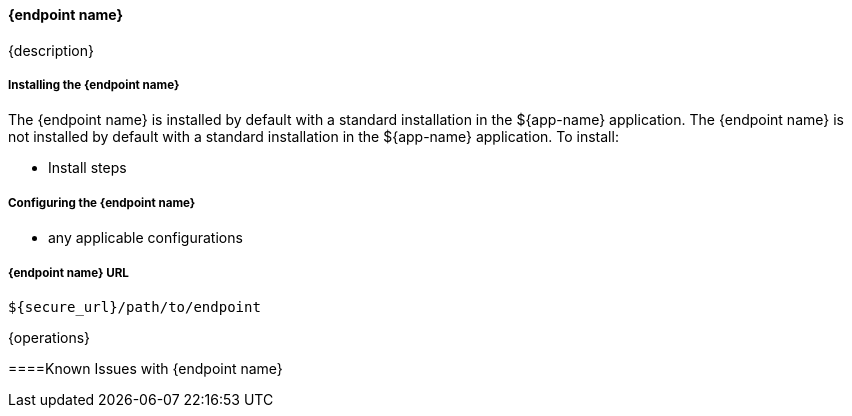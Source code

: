 
==== {endpoint name}

{description}

===== Installing the {endpoint name}

The {endpoint name} is installed by default with a standard installation in the ${app-name} application.
The {endpoint name} is not installed by default with a standard installation in the ${app-name} application.
To install:

* Install steps

===== Configuring the {endpoint name}

* any applicable configurations

===== {endpoint name} URL

----
${secure_url}/path/to/endpoint
----

{operations}

====Known Issues with {endpoint name}

